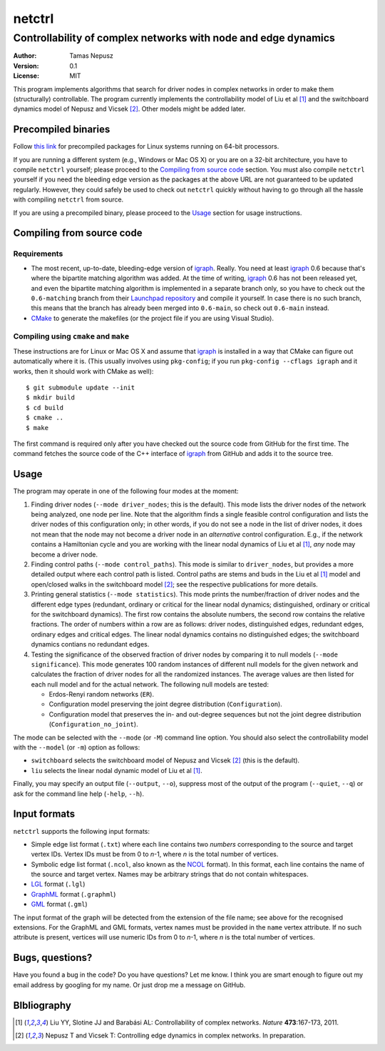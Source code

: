 =======
netctrl
=======
---------------------------------------------------------------
Controllability of complex networks with node and edge dynamics
---------------------------------------------------------------

:Author: Tamas Nepusz
:Version: 0.1
:License: MIT

This program implements algorithms that search for driver nodes in complex
networks in order to make them (structurally) controllable. The program
currently implements the controllability model of Liu et al [1]_ and the
switchboard dynamics model of Nepusz and Vicsek [2]_. Other models might be
added later.

Precompiled binaries
====================

Follow `this link <http://hal.elte.hu/~nepusz/files/netctrl>`_ for
precompiled packages for Linux systems running on 64-bit processors.

If you are running a different system (e.g., Windows or Mac OS X) or you
are on a 32-bit architecture, you have to compile ``netctrl`` yourself;
please proceed to the `Compiling from source code`_ section. You must
also compile ``netctrl`` yourself if you need the bleeding edge version
as the packages at the above URL are not guaranteed to be updated regularly.
However, they could safely be used to check out ``netctrl`` quickly without
having to go through all the hassle with compiling ``netctrl`` from source.

If you are using a precompiled binary, please proceed to the Usage_ section
for usage instructions.

Compiling from source code
==========================

Requirements
------------

- The most recent, up-to-date, bleeding-edge version of igraph_. Really.
  You need at least igraph_ 0.6 because that's where the bipartite
  matching algorithm was added. At the time of writing, igraph_ 0.6
  has not been released yet, and even the bipartite matching algorithm is
  implemented in a separate branch only, so you have to check out the
  ``0.6-matching`` branch from their `Launchpad repository`_ and compile
  it yourself. In case there is no such branch, this means that the branch
  has already been merged into ``0.6-main``, so check out ``0.6-main``
  instead.

- CMake_ to generate the makefiles (or the project file if you are using
  Visual Studio).

.. _igraph: http://igraph.sourceforge.net
.. _Launchpad repository: http://launchpad.net/igraph/
.. _CMake: http://www.cmake.org

Compiling using ``cmake`` and ``make``
--------------------------------------

These instructions are for Linux or Mac OS X and assume that igraph_ is
installed in a way that CMake can figure out automatically where it is.
(This usually involves using ``pkg-config``; if you run ``pkg-config --cflags igraph``
and it works, then it should work with CMake as well)::

    $ git submodule update --init
    $ mkdir build
    $ cd build
    $ cmake ..
    $ make

The first command is required only after you have checked out the source code
from GitHub for the first time. The command fetches the source code of the
C++ interface of igraph_ from GitHub and adds it to the source tree.

Usage
=====

The program may operate in one of the following four modes at the moment:

1. Finding driver nodes (``--mode driver_nodes``; this is the default). This mode
   lists the driver nodes of the network being analyzed, one node per line.
   Note that the algorithm finds a single feasible control configuration and
   lists the driver nodes of this configuration only; in other words, if you do
   not see a node in the list of driver nodes, it does not mean that the node
   may not become a driver node in an *alternative* control configuration. E.g.,
   if the network contains a Hamiltonian cycle and you are working with the
   linear nodal dynamics of Liu et al [1]_, *any* node may become a driver node.

2. Finding control paths (``--mode control_paths``). This mode is similar to
   ``driver_nodes``, but provides a more detailed output where each control
   path is listed. Control paths are stems and buds in the Liu et al [1]_
   model and open/closed walks in the switchboard model [2]_; see the respective
   publications for more details.

3. Printing general statistics (``--mode statistics``). This mode prints
   the number/fraction of driver nodes and the  different edge types
   (redundant, ordinary or critical for the linear nodal dynamics;
   distinguished, ordinary or critical for the switchboard dynamics).
   The first row contains the absolute numbers, the second row contains
   the relative fractions. The order of numbers within a row are as follows:
   driver nodes, distinguished edges, redundant edges, ordinary edges and
   critical edges. The linear nodal dynamics contains no distinguished edges;
   the switchboard dynamics contians no redundant edges.

4. Testing the significance of the observed fraction of driver nodes by
   comparing it to null models (``--mode significance``). This mode generates
   100 random instances of different null models for the given network and
   calculates the fraction of driver nodes for all the randomized instances.
   The average values are then listed for each null model and for the actual
   network. The following null models are tested:

   - Erdos-Renyi random networks (``ER``).

   - Configuration model preserving the joint degree distribution
     (``Configuration``).

   - Configuration model that preserves the in- and out-degree sequences but
     not the joint degree distribution (``Configuration_no_joint``).

The mode can be selected with the ``--mode`` (or ``-M``) command line option.
You should also select the controllability model with the ``--model`` (or ``-m``)
option as follows:

- ``switchboard`` selects the switchboard model of Nepusz and Vicsek [2]_
  (this is the default).

- ``liu`` selects the linear nodal dynamic model of Liu et al [1]_.

Finally, you may specify an output file (``--output``, ``--o``), suppress most
of the output of the program (``--quiet``, ``--q``) or ask for the command
line help (``-help``, ``--h``).

Input formats
=============

``netctrl`` supports the following input formats:

- Simple edge list format (``.txt``) where each line contains two *numbers*
  corresponding to the source and target vertex IDs. Vertex IDs must be from
  0 to *n*-1, where *n* is the total number of vertices.

- Symbolic edge list format (``.ncol``, also known as the NCOL_ format). In
  this format, each line contains the name of the source and target vertex.
  Names may be arbitrary strings that do not contain whitespaces.

- LGL_ format (``.lgl``)

- GraphML_ format (``.graphml``)

- GML_ format (``.gml``)

.. _LGL: http://lgl.sourceforge.net/#FileFormat
.. _NCOL: http://lgl.sourceforge.net/#FileFormat
.. _GraphML: http://graphml.graphdrawing.org
.. _GML: http://www.fim.uni-passau.de/en/fim/faculty/chairs/theoretische-informatik/projects.html

The input format of the graph will be detected from the extension of the file
name; see above for the recognised extensions.  For the GraphML and GML
formats, vertex names must be provided in the ``name`` vertex attribute. If no
such attribute is present, vertices will use numeric IDs from 0 to *n*-1, where
*n* is the total number of vertices.

Bugs, questions?
================

Have you found a bug in the code? Do you have questions? Let me know.
I think you are smart enough to figure out my email address by googling
for my name. Or just drop me a message on GitHub.

BIbliography
============

.. [1] Liu YY, Slotine JJ and Barabási AL: Controllability of complex
       networks. *Nature* **473**:167-173, 2011.

.. [2] Nepusz T and Vicsek T: Controlling edge dynamics in complex
       networks. In preparation.
